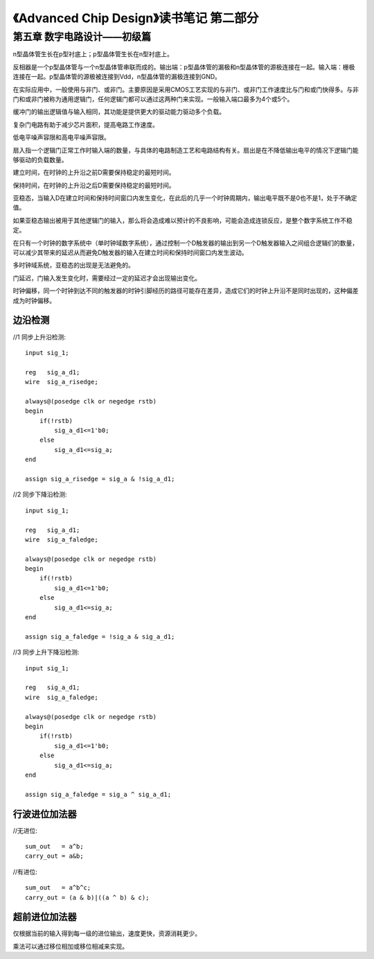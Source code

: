 《Advanced Chip Design》读书笔记 第二部分
================================================================

第五章 数字电路设计——初级篇
--------------------------------

n型晶体管生长在p型衬底上；p型晶体管生长在n型衬底上。

反相器是一个p型晶体管与一个n型晶体管串联而成的。输出端：p型晶体管的漏极和n型晶体管的源极连接在一起。输入端：栅极连接在一起。p型晶体管的源极被连接到Vdd，n型晶体管的漏极连接到GND。

在实际应用中，一般使用与非门、或非门。主要原因是采用CMOS工艺实现的与非门、或非门工作速度比与门和或门快得多。与非门和或非门被称为通用逻辑门，任何逻辑门都可以通过这两种门来实现。一般输入端口最多为4个或5个。

缓冲门的输出逻辑值与输入相同，其功能是提供更大的驱动能力驱动多个负载。

复杂门电路有助于减少芯片面积，提高电路工作速度。

低电平噪声容限和高电平噪声容限。

扇入指一个逻辑门正常工作时输入端的数量，与具体的电路制造工艺和电路结构有关。扇出是在不降低输出电平的情况下逻辑门能够驱动的负载数量。

建立时间，在时钟的上升沿之前D需要保持稳定的最短时间。

保持时间，在时钟的上升沿之后D需要保持稳定的最短时间。

亚稳态，当输入D在建立时间和保持时间窗口内发生变化，在此后的几乎一个时钟周期内，输出电平既不是0也不是1，处于不确定值。

如果亚稳态输出被用于其他逻辑门的输入，那么将会造成难以预计的不良影响，可能会造成连锁反应，是整个数字系统工作不稳定。

在只有一个时钟的数字系统中（单时钟域数字系统），通过控制一个D触发器的输出到另一个D触发器输入之间组合逻辑们的数量，可以减少其带来的延迟从而避免D触发器的输入在建立时间和保持时间窗口内发生波动。

多时钟域系统，亚稳态的出现是无法避免的。

门延迟，门输入发生变化时，需要经过一定的延迟才会出现输出变化。

时钟偏移，同一个时钟到达不同的触发器的时钟引脚经历的路径可能存在差异，造成它们的时钟上升沿不是同时出现的，这种偏差成为时钟偏移。

边沿检测
>>>>>>>>>>>>>>>>>>>>>>>>>>>

//1 同步上升沿检测::

    input sig_1;

    reg   sig_a_d1;
    wire  sig_a_risedge;

    always@(posedge clk or negedge rstb)
    begin
        if(!rstb)
            sig_a_d1<=1'b0;
        else
            sig_a_d1<=sig_a;
    end

    assign sig_a_risedge = sig_a & !sig_a_d1;

//2 同步下降沿检测::

    input sig_1;

    reg   sig_a_d1;
    wire  sig_a_faledge;

    always@(posedge clk or negedge rstb)
    begin
        if(!rstb)
            sig_a_d1<=1'b0;
        else
            sig_a_d1<=sig_a;
    end

    assign sig_a_faledge = !sig_a & sig_a_d1;

//3 同步上升下降沿检测::

    input sig_1;

    reg   sig_a_d1;
    wire  sig_a_faledge;

    always@(posedge clk or negedge rstb)
    begin
        if(!rstb)
            sig_a_d1<=1'b0;
        else
            sig_a_d1<=sig_a;
    end

    assign sig_a_faledge = sig_a ^ sig_a_d1;

行波进位加法器
>>>>>>>>>>>>>>>>>>>>>>>>>>>

//无进位::

    sum_out   = a^b;
    carry_out = a&b;

//有进位::

    sum_out   = a^b^c;
    carry_out = (a & b)|((a ^ b) & c);

超前进位加法器
>>>>>>>>>>>>>>>>>>>>>>>>>>>

仅根据当前的输入得到每一级的进位输出，速度更快，资源消耗更少。

乘法可以通过移位相加或移位相减来实现。
